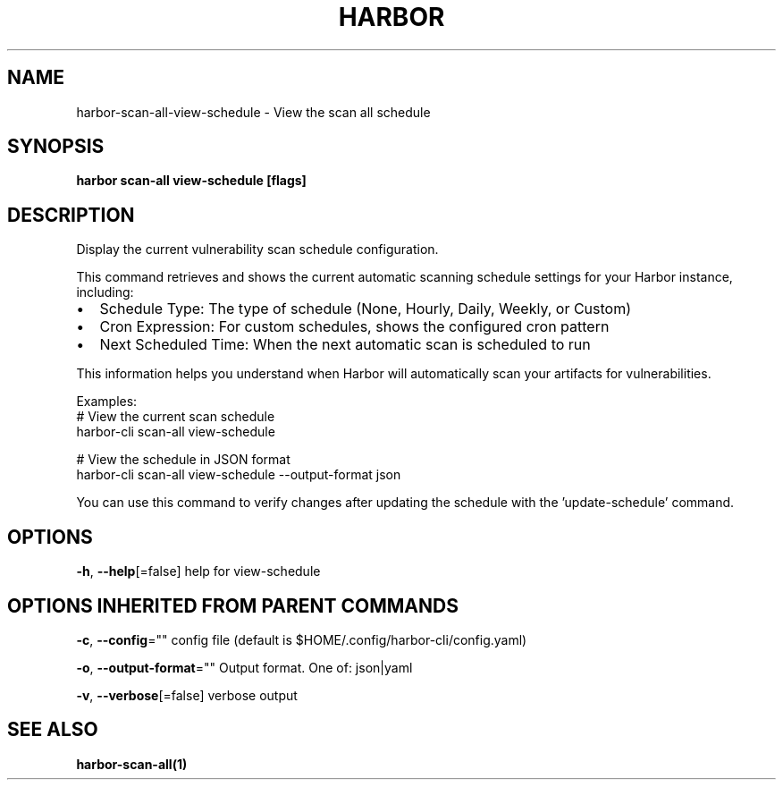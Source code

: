 .nh
.TH "HARBOR" "1"  "Harbor Community" "Harbor User Manuals"

.SH NAME
harbor-scan-all-view-schedule - View the scan all schedule


.SH SYNOPSIS
\fBharbor scan-all view-schedule [flags]\fP


.SH DESCRIPTION
Display the current vulnerability scan schedule configuration.

.PP
This command retrieves and shows the current automatic scanning schedule settings for your Harbor instance, including:
.IP \(bu 2
Schedule Type: The type of schedule (None, Hourly, Daily, Weekly, or Custom)
.IP \(bu 2
Cron Expression: For custom schedules, shows the configured cron pattern
.IP \(bu 2
Next Scheduled Time: When the next automatic scan is scheduled to run

.PP
This information helps you understand when Harbor will automatically scan your artifacts
for vulnerabilities.

.PP
Examples:
  # View the current scan schedule
  harbor-cli scan-all view-schedule

.PP
# View the schedule in JSON format
  harbor-cli scan-all view-schedule --output-format json

.PP
You can use this command to verify changes after updating the schedule with the 'update-schedule' command.


.SH OPTIONS
\fB-h\fP, \fB--help\fP[=false]
	help for view-schedule


.SH OPTIONS INHERITED FROM PARENT COMMANDS
\fB-c\fP, \fB--config\fP=""
	config file (default is $HOME/.config/harbor-cli/config.yaml)

.PP
\fB-o\fP, \fB--output-format\fP=""
	Output format. One of: json|yaml

.PP
\fB-v\fP, \fB--verbose\fP[=false]
	verbose output


.SH SEE ALSO
\fBharbor-scan-all(1)\fP